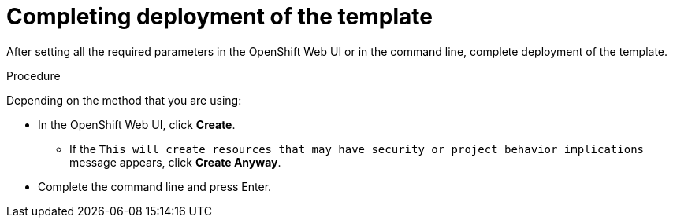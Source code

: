 [id='template-deploy-complete-{context}-proc']
= Completing deployment of the template

After setting all the required parameters in the OpenShift Web UI or in the command line, complete deployment of the template.

.Procedure

Depending on the method that you are using:

* In the OpenShift Web UI, click *Create*.
** If the `This will create resources that may have security or project behavior implications` message appears, click *Create Anyway*.
* Complete the command line and press Enter.
